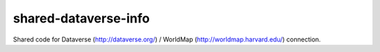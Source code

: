shared-dataverse-info
=====================

Shared code for Dataverse (http://dataverse.org/) / WorldMap (http://worldmap.harvard.edu/) connection.
